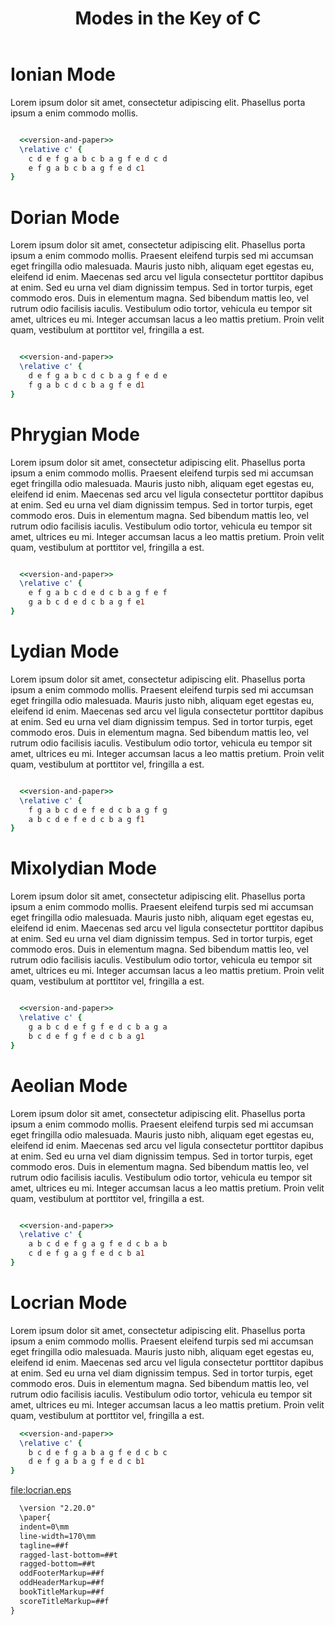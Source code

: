 #+TITLE: Modes in the Key of C
#+DATE:
#+OPTIONS: timestamp:nil num:nil toc:nil 
#+LaTeX_HEADER: \usepackage[cm]{fullpage}
* Ionian Mode
Lorem ipsum dolor sit amet, consectetur adipiscing elit. Phasellus porta ipsum a enim commodo mollis. 
#+LaTeX: \linebreak
#+ATTR_LaTeX: width=17cm 
#+begin_src lilypond :file ionian.pdf :noweb yes

  <<version-and-paper>>
  \relative c' { 
    c d e f g a b c b a g f e d c d  
    e f g a b c b a g f e d c1
}
#+end_src


* Dorian Mode
Lorem ipsum dolor sit amet, consectetur adipiscing elit. Phasellus porta ipsum a enim commodo mollis. Praesent eleifend turpis sed mi accumsan eget fringilla odio malesuada. Mauris justo nibh, aliquam eget egestas eu, eleifend id enim. Maecenas sed arcu vel ligula consectetur porttitor dapibus at enim. Sed eu urna vel diam dignissim tempus. Sed in tortor turpis, eget commodo eros. Duis in elementum magna. Sed bibendum mattis leo, vel rutrum odio facilisis iaculis. Vestibulum odio tortor, vehicula eu tempor sit amet, ultrices eu mi. Integer accumsan lacus a leo mattis pretium. Proin velit quam, vestibulum at porttitor vel, fringilla a est.
#+LaTeX: \linebreak
#+ATTR_LaTeX: width=17cm
#+begin_src lilypond :file dorian.eps  :noweb yes
  
    <<version-and-paper>>
    \relative c' { 
      d e f g a b c d c b a g f e d e 
      f g a b c d c b a g f e d1
  }
#+end_src


* Phrygian Mode
Lorem ipsum dolor sit amet, consectetur adipiscing elit. Phasellus porta ipsum a enim commodo mollis. Praesent eleifend turpis sed mi accumsan eget fringilla odio malesuada. Mauris justo nibh, aliquam eget egestas eu, eleifend id enim. Maecenas sed arcu vel ligula consectetur porttitor dapibus at enim. Sed eu urna vel diam dignissim tempus. Sed in tortor turpis, eget commodo eros. Duis in elementum magna. Sed bibendum mattis leo, vel rutrum odio facilisis iaculis. Vestibulum odio tortor, vehicula eu tempor sit amet, ultrices eu mi. Integer accumsan lacus a leo mattis pretium. Proin velit quam, vestibulum at porttitor vel, fringilla a est.
#+LaTeX: \linebreak
#+ATTR_LaTeX: width=17cm
#+begin_src lilypond :file phrygian.pdf  :noweb yes

  <<version-and-paper>>
  \relative c' { 
    e f g a b c d e d c b a g f e f
    g a b c d e d c b a g f e1
}
#+end_src

* Lydian Mode
Lorem ipsum dolor sit amet, consectetur adipiscing elit. Phasellus porta ipsum a enim commodo mollis. Praesent eleifend turpis sed mi accumsan eget fringilla odio malesuada. Mauris justo nibh, aliquam eget egestas eu, eleifend id enim. Maecenas sed arcu vel ligula consectetur porttitor dapibus at enim. Sed eu urna vel diam dignissim tempus. Sed in tortor turpis, eget commodo eros. Duis in elementum magna. Sed bibendum mattis leo, vel rutrum odio facilisis iaculis. Vestibulum odio tortor, vehicula eu tempor sit amet, ultrices eu mi. Integer accumsan lacus a leo mattis pretium. Proin velit quam, vestibulum at porttitor vel, fringilla a est.
#+LaTeX: \linebreak
#+ATTR_LaTeX: width=17cm
#+begin_src lilypond :file lydian.pdf  :noweb yes

  <<version-and-paper>>
  \relative c' { 
    f g a b c d e f e d c b a g f g
    a b c d e f e d c b a g f1
}
#+end_src

* Mixolydian Mode
Lorem ipsum dolor sit amet, consectetur adipiscing elit. Phasellus porta ipsum a enim commodo mollis. Praesent eleifend turpis sed mi accumsan eget fringilla odio malesuada. Mauris justo nibh, aliquam eget egestas eu, eleifend id enim. Maecenas sed arcu vel ligula consectetur porttitor dapibus at enim. Sed eu urna vel diam dignissim tempus. Sed in tortor turpis, eget commodo eros. Duis in elementum magna. Sed bibendum mattis leo, vel rutrum odio facilisis iaculis. Vestibulum odio tortor, vehicula eu tempor sit amet, ultrices eu mi. Integer accumsan lacus a leo mattis pretium. Proin velit quam, vestibulum at porttitor vel, fringilla a est.
#+LaTeX: \linebreak
#+ATTR_LaTeX: width=17cm
#+begin_src lilypond :file mixolydian.pdf :noweb yes

  <<version-and-paper>>
  \relative c' { 
    g a b c d e f g f e d c b a g a
    b c d e f g f e d c b a g1
}
#+end_src

* Aeolian Mode
Lorem ipsum dolor sit amet, consectetur adipiscing elit. Phasellus porta ipsum a enim commodo mollis. Praesent eleifend turpis sed mi accumsan eget fringilla odio malesuada. Mauris justo nibh, aliquam eget egestas eu, eleifend id enim. Maecenas sed arcu vel ligula consectetur porttitor dapibus at enim. Sed eu urna vel diam dignissim tempus. Sed in tortor turpis, eget commodo eros. Duis in elementum magna. Sed bibendum mattis leo, vel rutrum odio facilisis iaculis. Vestibulum odio tortor, vehicula eu tempor sit amet, ultrices eu mi. Integer accumsan lacus a leo mattis pretium. Proin velit quam, vestibulum at porttitor vel, fringilla a est.
#+LaTeX: \linebreak
#+ATTR_LaTeX: width=17cm
#+begin_src lilypond :file aeolian.pdf :noweb yes

  <<version-and-paper>>
  \relative c' { 
    a b c d e f g a g f e d c b a b 
    c d e f g a g f e d c b a1
}
#+end_src

* Locrian Mode
Lorem ipsum dolor sit amet, consectetur adipiscing elit. Phasellus porta ipsum a enim commodo mollis. Praesent eleifend turpis sed mi accumsan eget fringilla odio malesuada. Mauris justo nibh, aliquam eget egestas eu, eleifend id enim. Maecenas sed arcu vel ligula consectetur porttitor dapibus at enim. Sed eu urna vel diam dignissim tempus. Sed in tortor turpis, eget commodo eros. Duis in elementum magna. Sed bibendum mattis leo, vel rutrum odio facilisis iaculis. Vestibulum odio tortor, vehicula eu tempor sit amet, ultrices eu mi. Integer accumsan lacus a leo mattis pretium. Proin velit quam, vestibulum at porttitor vel, fringilla a est.
#+LaTeX: \linebreak
#+ATTR_LaTeX: width=17cm
#+begin_src lilypond :file locrian.pdf :noweb yes
  <<version-and-paper>>
  \relative c' { 
    b c d e f g a b a g f e d c b c
    d e f g a b a g f e d c b1
}
#+end_src

#+results[5f18b6e697933ec92767630f531d5ac5dbaa232e]:
[[file:locrian.eps]]

#+name: version-and-paper()
#+begin_src org 
    \version "2.20.0"
    \paper{
    indent=0\mm
    line-width=170\mm
    tagline=##f
    ragged-last-bottom=##t
    ragged-bottom=##t
    oddFooterMarkup=##f
    oddHeaderMarkup=##f
    bookTitleMarkup=##f
    scoreTitleMarkup=##f
  }
#+end_src



